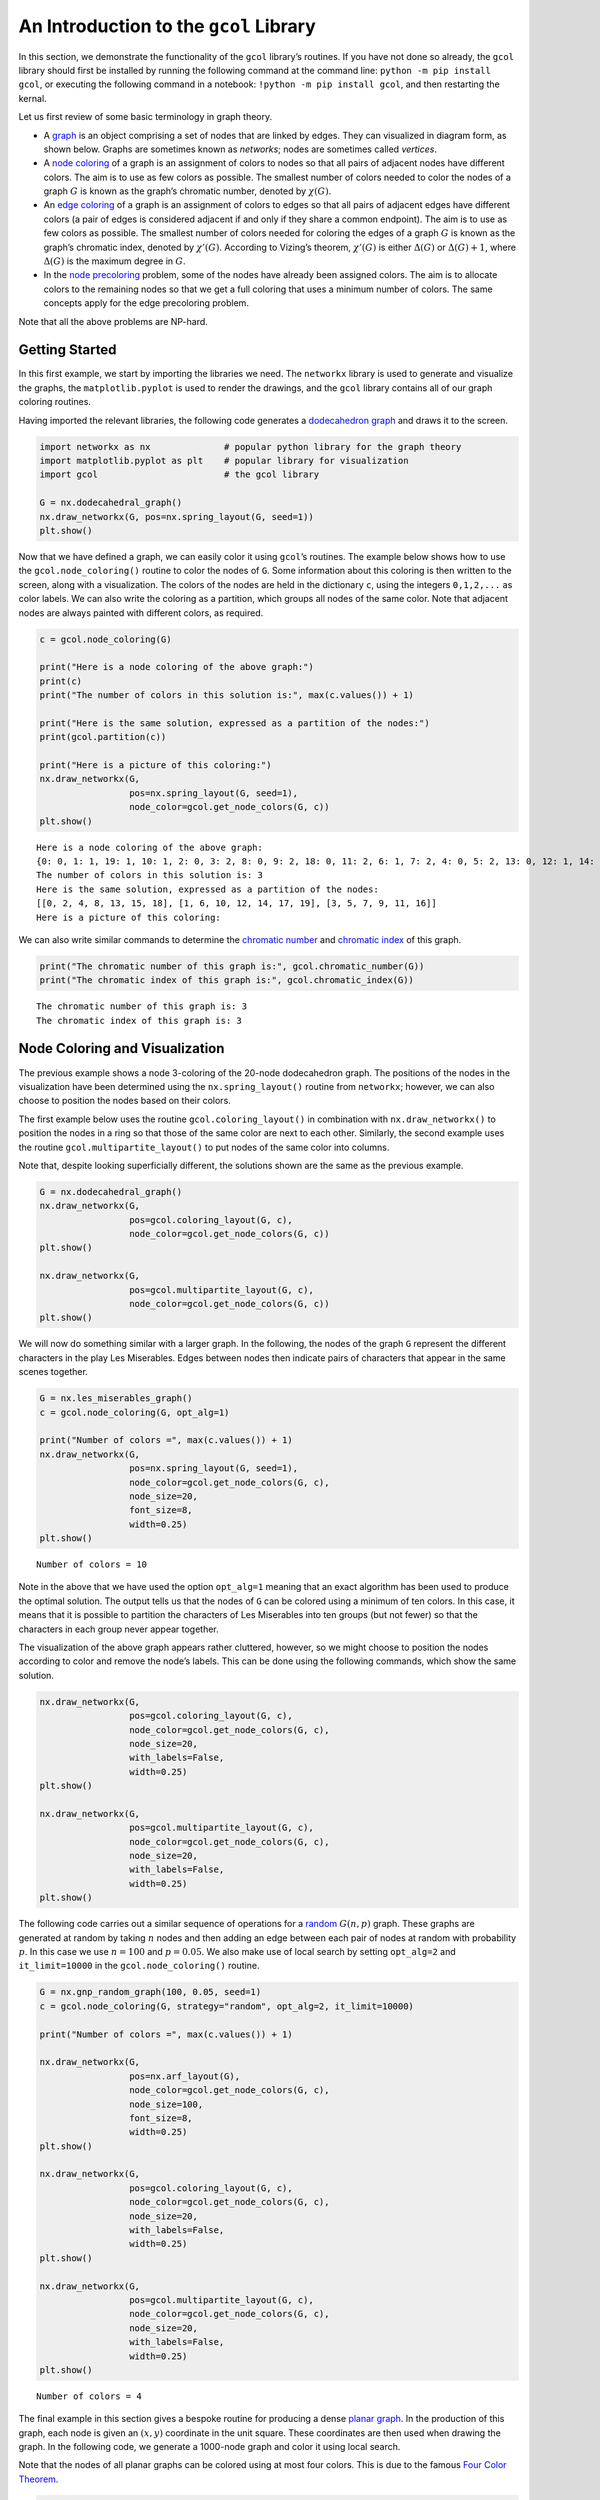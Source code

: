 An Introduction to the ``gcol`` Library
=======================================

In this section, we demonstrate the functionality of the ``gcol``
library’s routines. If you have
not done so already, the ``gcol`` library should first be installed by
running the following command at the command line: 
``python -m pip install gcol``,
or executing the following command in a notebook:
``!python -m pip install gcol``,
and then restarting the kernal.

Let us first review of some basic terminology in graph theory.

- A
  `graph <https://en.wikipedia.org/wiki/Graph_(discrete_mathematics)>`__
  is an object comprising a set of nodes that are linked by edges. They
  can visualized in diagram form, as shown below. Graphs are sometimes
  known as *networks*; nodes are sometimes called *vertices*.
- A `node coloring <https://en.wikipedia.org/wiki/Graph_coloring>`__ of
  a graph is an assignment of colors to nodes so that all pairs of
  adjacent nodes have different colors. The aim is to use as few colors
  as possible. The smallest number of colors needed to color the nodes
  of a graph :math:`G` is known as the graph’s chromatic number, denoted
  by :math:`\chi(G)`.
- An `edge coloring <https://en.wikipedia.org/wiki/Edge_coloring>`__ of
  a graph is an assignment of colors to edges so that all pairs of
  adjacent edges have different colors (a pair of edges is considered
  adjacent if and only if they share a common endpoint). The aim is to
  use as few colors as possible. The smallest number of colors needed
  for coloring the edges of a graph :math:`G` is known as the graph’s
  chromatic index, denoted by :math:`\chi'(G)`. According to Vizing’s
  theorem, :math:`\chi'(G)` is either :math:`\Delta(G)` or
  :math:`\Delta(G) + 1`, where :math:`\Delta(G)` is the maximum degree
  in :math:`G`.
- In the `node
  precoloring <https://en.wikipedia.org/wiki/Precoloring_extension>`__
  problem, some of the nodes have already been assigned colors. The aim
  is to allocate colors to the remaining nodes so that we get a full
  coloring that uses a minimum number of colors. The same concepts apply
  for the edge precoloring problem.

Note that all the above problems are NP-hard.

Getting Started
---------------

In this first example, we start by importing the libraries we need. The
``networkx`` library is used to generate and visualize the graphs, the
``matplotlib.pyplot`` is used to render the drawings, and the ``gcol``
library contains all of our graph coloring routines.

Having imported the relevant libraries, the following code generates a
`dodecahedron
graph <https://en.wikipedia.org/wiki/Regular_dodecahedron>`__ and draws
it to the screen.

.. code:: ipython3

    import networkx as nx              # popular python library for the graph theory
    import matplotlib.pyplot as plt    # popular library for visualization  
    import gcol                        # the gcol library
    
    G = nx.dodecahedral_graph()
    nx.draw_networkx(G, pos=nx.spring_layout(G, seed=1))
    plt.show()



.. image:: output_2_0.png


Now that we have defined a graph, we can easily color it using
``gcol``\ ’s routines. The example below shows how to use the
``gcol.node_coloring()`` routine to color the nodes of ``G``. Some
information about this coloring is then written to the screen, along
with a visualization. The colors of the nodes are held in the dictionary
``c``, using the integers ``0,1,2,...`` as color labels. We can also
write the coloring as a partition, which groups all nodes of the same
color. Note that adjacent nodes are always painted with different
colors, as required.

.. code:: ipython3

    c = gcol.node_coloring(G)
    
    print("Here is a node coloring of the above graph:")
    print(c)
    print("The number of colors in this solution is:", max(c.values()) + 1)
    
    print("Here is the same solution, expressed as a partition of the nodes:")
    print(gcol.partition(c))
    
    print("Here is a picture of this coloring:")
    nx.draw_networkx(G, 
                     pos=nx.spring_layout(G, seed=1), 
                     node_color=gcol.get_node_colors(G, c))
    plt.show()


.. parsed-literal::

    Here is a node coloring of the above graph:
    {0: 0, 1: 1, 19: 1, 10: 1, 2: 0, 3: 2, 8: 0, 9: 2, 18: 0, 11: 2, 6: 1, 7: 2, 4: 0, 5: 2, 13: 0, 12: 1, 14: 1, 15: 0, 16: 2, 17: 1}
    The number of colors in this solution is: 3
    Here is the same solution, expressed as a partition of the nodes:
    [[0, 2, 4, 8, 13, 15, 18], [1, 6, 10, 12, 14, 17, 19], [3, 5, 7, 9, 11, 16]]
    Here is a picture of this coloring:
    


.. image:: output_4_1.png


We can also write similar commands to determine the `chromatic
number <https://en.wikipedia.org/wiki/Graph_coloring>`__ and `chromatic
index <https://en.wikipedia.org/wiki/Edge_coloring>`__ of this graph.

.. code:: ipython3

    print("The chromatic number of this graph is:", gcol.chromatic_number(G))
    print("The chromatic index of this graph is:", gcol.chromatic_index(G))


.. parsed-literal::

    The chromatic number of this graph is: 3
    The chromatic index of this graph is: 3
    

Node Coloring and Visualization
-------------------------------

The previous example shows a node 3-coloring of the 20-node dodecahedron
graph. The positions of the nodes in the visualization have been
determined using the ``nx.spring_layout()`` routine from ``networkx``;
however, we can also choose to position the nodes based on their colors.

The first example below uses the routine ``gcol.coloring_layout()`` in
combination with ``nx.draw_networkx()`` to position the nodes in a ring
so that those of the same color are next to each other. Similarly, the
second example uses the routine ``gcol.multipartite_layout()`` to put
nodes of the same color into columns.

Note that, despite looking superficially different, the solutions shown
are the same as the previous example.

.. code:: ipython3

    G = nx.dodecahedral_graph()
    nx.draw_networkx(G, 
                     pos=gcol.coloring_layout(G, c), 
                     node_color=gcol.get_node_colors(G, c))
    plt.show()
    
    nx.draw_networkx(G, 
                     pos=gcol.multipartite_layout(G, c), 
                     node_color=gcol.get_node_colors(G, c))
    plt.show()



.. image:: output_8_0.png



.. image:: output_8_1.png


We will now do something similar with a larger graph. In the following,
the nodes of the graph ``G`` represent the different characters in the
play Les Miserables. Edges between nodes then indicate pairs of
characters that appear in the same scenes together.

.. code:: ipython3

    G = nx.les_miserables_graph()
    c = gcol.node_coloring(G, opt_alg=1)
    
    print("Number of colors =", max(c.values()) + 1)
    nx.draw_networkx(G, 
                     pos=nx.spring_layout(G, seed=1), 
                     node_color=gcol.get_node_colors(G, c), 
                     node_size=20, 
                     font_size=8, 
                     width=0.25)
    plt.show()


.. parsed-literal::

    Number of colors = 10
    


.. image:: output_10_1.png


Note in the above that we have used the option ``opt_alg=1`` meaning
that an exact algorithm has been used to produce the optimal solution.
The output tells us that the nodes of ``G`` can be colored using a
minimum of ten colors. In this case, it means that it is possible to
partition the characters of Les Miserables into ten groups (but not
fewer) so that the characters in each group never appear together.

The visualization of the above graph appears rather cluttered, however,
so we might choose to position the nodes according to color and remove
the node’s labels. This can be done using the following commands, which
show the same solution.

.. code:: ipython3

    nx.draw_networkx(G, 
                     pos=gcol.coloring_layout(G, c), 
                     node_color=gcol.get_node_colors(G, c), 
                     node_size=20, 
                     with_labels=False, 
                     width=0.25)
    plt.show()
    
    nx.draw_networkx(G, 
                     pos=gcol.multipartite_layout(G, c), 
                     node_color=gcol.get_node_colors(G, c), 
                     node_size=20, 
                     with_labels=False, 
                     width=0.25)
    plt.show()



.. image:: output_12_0.png



.. image:: output_12_1.png


The following code carries out a similar sequence of operations for a
`random <https://en.wikipedia.org/wiki/Erd%C5%91s%E2%80%93R%C3%A9nyi_model>`__
:math:`G(n,p)` graph. These graphs are generated at random by taking
:math:`n` nodes and then adding an edge between each pair of nodes at
random with probability :math:`p`. In this case we use :math:`n=100` and
:math:`p=0.05`. We also make use of local search by setting
``opt_alg=2`` and ``it_limit=10000`` in the ``gcol.node_coloring()``
routine.

.. code:: ipython3

    G = nx.gnp_random_graph(100, 0.05, seed=1)
    c = gcol.node_coloring(G, strategy="random", opt_alg=2, it_limit=10000)
    
    print("Number of colors =", max(c.values()) + 1)
    
    nx.draw_networkx(G, 
                     pos=nx.arf_layout(G), 
                     node_color=gcol.get_node_colors(G, c), 
                     node_size=100, 
                     font_size=8, 
                     width=0.25)
    plt.show()
    
    nx.draw_networkx(G, 
                     pos=gcol.coloring_layout(G, c), 
                     node_color=gcol.get_node_colors(G, c), 
                     node_size=20, 
                     with_labels=False, 
                     width=0.25)
    plt.show()
    
    nx.draw_networkx(G, 
                     pos=gcol.multipartite_layout(G, c), 
                     node_color=gcol.get_node_colors(G, c), 
                     node_size=20, 
                     with_labels=False, 
                     width=0.25)
    plt.show()


.. parsed-literal::

    Number of colors = 4
    


.. image:: output_14_1.png



.. image:: output_14_2.png



.. image:: output_14_3.png


The final example in this section gives a bespoke routine for producing
a dense `planar graph <https://en.wikipedia.org/wiki/Planar_graph>`__.
In the production of this graph, each node is given an :math:`(x,y)`
coordinate in the unit square. These coordinates are then used when
drawing the graph. In the following code, we generate a 1000-node graph
and color it using local search.

Note that the nodes of all planar graphs can be colored using at most
four colors. This is due to the famous `Four Color
Theorem <https://en.wikipedia.org/wiki/Four_color_theorem>`__.

.. code:: ipython3

    def make_planar_graph(n, seed=None):
        #Function for making a dense planar graph by placing nodes randomly into the unit square    
        import random
        from scipy.spatial import Delaunay
        random.seed(seed)
        P = [(random.random(), random.random()) for i in range(n)]
        T = Delaunay(P).simplices.copy()
        G = nx.Graph()
        for v in range(n):
            G.add_node(v, pos=(P[v][0], P[v][1]))
        for x, y, z in T:
            G.add_edges_from([(x, y), (x, z), (y, z)])
        return G
    
    G = make_planar_graph(1000, seed=1)
    c = gcol.node_coloring(G, opt_alg=2, it_limit=10000)
    print("Number of colors =", max(c.values()) + 1)
    nx.draw_networkx(G, 
                     pos=nx.get_node_attributes(G, "pos"), 
                     with_labels=False, 
                     node_size=10, 
                     node_color=gcol.get_node_colors(G, c), 
                     width=0.25)
    plt.show()


.. parsed-literal::

    Number of colors = 4
    


.. image:: output_16_1.png


Edge Coloring and Visualization
-------------------------------

The following example shows how we can use the ``gcol`` library to color
the edges of a graph. As we have discussed, in edge coloring the maximum
degree :math:`\Delta(G)` in the graph :math:`G` gives a lower bound on
the chromatic index :math:`\chi'(G)`. Since :math:`\Delta(G)=3` and an
edge-3-coloring has been determined, we can conclude that this is an
optimal solution.

.. code:: ipython3

    G = nx.dodecahedral_graph()
    c = gcol.edge_coloring(G)
    print("Here is the color of each edge:")
    print(c)
    
    print("Here is the same solution, expressed as a partition of the edges:")
    print(gcol.partition(c))
    
    print("Maximum degree   =", max(G.degree(v) for v in G))
    print("Number of colors =", max(c.values()) + 1)
    
    nx.draw_networkx(G, 
                     pos=nx.spring_layout(G, seed=1), 
                     edge_color=gcol.get_edge_colors(G, c), 
                     width=5)


.. parsed-literal::

    Here is the color of each edge:
    {(11, 12): 0, (11, 18): 1, (10, 11): 2, (12, 16): 1, (12, 13): 2, (18, 19): 0, (17, 18): 2, (16, 17): 0, (4, 17): 1, (15, 16): 2, (0, 10): 0, (9, 10): 1, (9, 13): 0, (8, 9): 2, (13, 14): 1, (14, 15): 0, (5, 15): 1, (7, 14): 2, (0, 19): 1, (3, 19): 2, (0, 1): 2, (3, 4): 0, (2, 3): 1, (1, 2): 0, (2, 6): 2, (5, 6): 0, (4, 5): 2, (1, 8): 1, (6, 7): 1, (7, 8): 0}
    Here is the same solution, expressed as a partition of the edges:
    [[(0, 10), (1, 2), (11, 12), (14, 15), (16, 17), (18, 19), (3, 4), (5, 6), (7, 8), (9, 13)], [(0, 19), (1, 8), (11, 18), (12, 16), (13, 14), (2, 3), (4, 17), (5, 15), (6, 7), (9, 10)], [(0, 1), (10, 11), (12, 13), (15, 16), (17, 18), (2, 6), (3, 19), (4, 5), (7, 14), (8, 9)]]
    Maximum degree   = 3
    Number of colors = 3
    


.. image:: output_18_1.png


Here is another example using a `complete
graph <https://en.wikipedia.org/wiki/Complete_graph>`__. Edge coloring
in complete graphs has applications in `sports league
scheduling <https://rhydlewis.eu/papers/sportsPaper.pdf>`__.

.. code:: ipython3

    G = nx.complete_graph(20)
    c = gcol.edge_coloring(G, opt_alg=1)
    print("Maximum degree   =", max(G.degree(v) for v in G))
    print("Number of colors =", max(c.values()) + 1)
    nx.draw_networkx(G, 
                     pos=nx.circular_layout(G), 
                     edge_color=gcol.get_edge_colors(G, c))


.. parsed-literal::

    Maximum degree   = 19
    Number of colors = 19
    


.. image:: output_20_1.png


Here is another example using the same 1000-node planar graph from
earlier.

.. code:: ipython3

    G = make_planar_graph(1000, seed=1)
    c = gcol.edge_coloring(G, opt_alg=2, it_limit=1000)
    print("Maximum degree   =", max(G.degree(v) for v in G))
    print("Number of colors =", max(c.values()) + 1)
    nx.draw_networkx(G, 
                     pos=nx.get_node_attributes(G, "pos"), 
                     with_labels=False, node_size=5, 
                     edge_color=gcol.get_edge_colors(G, c))


.. parsed-literal::

    Maximum degree   = 11
    Number of colors = 11
    


.. image:: output_22_1.png


Precoloring
-----------

As mentioned earlier, in the node precoloring problem some of the nodes
have already been assigned colors. The aim is to assign colors to the
remaining nodes so that we get a full coloring that uses a minimum
number of colors. In the example below, the dictionary ``P`` is used to
assign nodes 0, 1, 8, 9 and 10 to colors 0, 1, 2, 3, and 1,
respectively. This partial coloring is then shown, together with a
corresponding full coloring.

.. code:: ipython3

    G = nx.dodecahedral_graph()
    P = {0:0, 1:1, 8:2, 9:3, 10:1}
    nx.draw_networkx(G, 
                     pos=nx.spring_layout(G, seed=1), 
                     node_color=gcol.get_node_colors(G, P))
    plt.show()
    
    c = gcol.node_precoloring(G, P, strategy="random", opt_alg=2, it_limit=100)
    nx.draw_networkx(G, 
                     pos=nx.spring_layout(G, seed=1), 
                     node_color=gcol.get_node_colors(G, c))
    plt.show()



.. image:: output_24_0.png



.. image:: output_24_1.png


A similar process can also be followed for edge precoloring, which the
following demonstrates. Note that, when defining edges in the dictionary
``P`` the endpoints must be given in the order used by NetworkX. For
example, in the example below, using ``(1,0):0`` in ``P`` instead of
``(0,1):0`` will raise a ``ValueError``.

.. code:: ipython3

    G = nx.dodecahedral_graph()
    P = {(0, 1): 0, (7, 8): 1, (13, 14): 1, (11, 12): 2, (15, 16): 3}
    nx.draw_networkx(G, 
                     pos=nx.spring_layout(G, seed=1), 
                     edge_color=gcol.get_edge_colors(G, P), 
                     width=5)
    plt.show()
    
    c = gcol.edge_precoloring(G, P, strategy="random", opt_alg=2, it_limit=100)
    nx.draw_networkx(G, 
                     pos=nx.spring_layout(G, seed=1), 
                     edge_color=gcol.get_edge_colors(G, c), 
                     width=5)
    plt.show()



.. image:: output_26_0.png



.. image:: output_26_1.png


Node precoloring can also be used to solve `sudoku
puzzles <https://en.wikipedia.org/wiki/Sudoku>`__. The objective in
sudoku is to fill a :math:`d^2 \times d^2` grid with digits so that each
column, each row, and each of the :math:`d \times d` boxes contains all
of the digits from :math:`0` to :math:`d^2-1`. The puzzle comes with
some of the cells filled. The player then needs to fill the remaining
cells while satisfying the above constraints. Here is an example puzzle
using :math:`d=3` and the digits :math:`0,1,\ldots,8`. Blank cells are
marked by dots.

.. math::


   \begin{pmatrix}
   . & . & . & . & 5 & . & . & . & . \\ 
   . & . & 8 & . & 1 & . & . & . & . \\
   . & . & . & . & . & . & . & 1 & 2 \\ 
   . & 7 & . & . & . & 2 & . & . & . \\ 
   . & . & . & 6 & . & . & . & . & . \\ 
   . & 4 & . & . & . & 0 & . & 3 & . \\ 
   . & 5 & . & . & . & . & . & . & . \\ 
   . & . & . & . & 2 & . & 6 & . & . \\ 
   . & . & . & . & . & . & . & 2 & .
   \end{pmatrix}

Sudoku puzzles can be solved by first forming a `sudoku
graph <https://en.wikipedia.org/wiki/Sudoku_graph>`__, which uses a node
for each cell in the grid. Edges in this graph occur between all pairs
of nodes in the same column, row or box. Finally, we use the filled
cells in the puzzle to precolor the correct nodes. The puzzle is then
solved by coloring the remaining nodes using :math:`d^2` colors. The
following code shows how to solve the above puzzle

.. code:: ipython3

    # Function for laying out the nodes of a (d**2 x d**2)-node sudoku puzzle 
    def sudoku_layout(G, d):
        pos = {}
        u = 0
        for i in range(d**2):
            for j in range(d**2):
                pos[u]=(j,-i)
                u += 1
        return pos
    
    G = nx.sudoku_graph(3)
    P = {4:5, 11:8, 13:1, 25:1, 26:2, 28:7, 32:2, 39:6, 46:4, 50:0, 52:3, 55:5, 67:2, 69:6, 79:2}
    print("Here is the sudoku puzzle from above")
    nx.draw_networkx(G, 
                     pos=sudoku_layout(G, 3), 
                     node_color=gcol.get_node_colors(G, P))
    plt.show()
    
    c = gcol.node_precoloring(G, P, opt_alg=1)
    print("Here is its solution. Number of colors =", max(c.values()) + 1)
    nx.draw_networkx(G, 
                     pos=sudoku_layout(G, 3), 
                     node_color=gcol.get_node_colors(G, c))
    plt.show()


.. parsed-literal::

    Here is the sudoku puzzle from above
    


.. image:: output_28_1.png


.. parsed-literal::

    Here is its solution. Number of colors = 9
    


.. image:: output_28_3.png


:math:`k`-Coloring
------------------

The :math:`k`-coloring problem is a version of the graph coloring
problem where the desired number of colors :math:`k` is stated
beforehand by the user. For node coloring, if :math:`k<\chi(G)`, then no
solution is possible; for edge coloring, if :math:`k < \chi'(G)`, then
no solution is possible. Several variants of the :math:`k`-coloring
problem can be formulated, including equitable coloring and weighted
graph coloring, using both weighted and unweighted graphs. Examples are
considered below.

In this first example, we make use of ``gcol.node_k_coloring()`` method
to produce :math:`k`-colorings of a random :math:`G(1000,0.05)` graph
for :math:`k=6`, :math:`5`, and :math:`4`. (For values of :math:`k<4`,
solutions are not possible and a ``ValueError`` will be returned)

.. code:: ipython3

    G = nx.gnp_random_graph(100, 0.05, seed=1)
    
    print("Here is a node 6-coloring of G, ")
    c = gcol.node_k_coloring(G, 6, opt_alg=2, it_limit=1000)
    nx.draw_networkx(G, 
                     pos=nx.arf_layout(G), 
                     node_color=gcol.get_node_colors(G, c), 
                     node_size=100, 
                     font_size=8, 
                     width=0.25)
    plt.show()
    
    print("here is a node 5-coloring of G,")
    c = gcol.node_k_coloring(G, 5, opt_alg=2, it_limit=1000)
    nx.draw_networkx(G, 
                     pos=nx.arf_layout(G), 
                     node_color=gcol.get_node_colors(G, c), 
                     node_size=100, 
                     font_size=8, 
                     width=0.25)
    plt.show()
    
    print("and here is a node 4-coloring of G.")
    c = gcol.node_k_coloring(G, 4, opt_alg=2, it_limit=1000)
    nx.draw_networkx(G, 
                     pos=nx.arf_layout(G), 
                     node_color=gcol.get_node_colors(G, c), 
                     node_size=100, 
                     font_size=8, 
                     width=0.25)
    plt.show()


.. parsed-literal::

    Here is a node 6-coloring of G, 
    


.. image:: output_30_1.png


.. parsed-literal::

    here is a node 5-coloring of G,
    


.. image:: output_30_3.png


.. parsed-literal::

    and here is a node 4-coloring of G.
    


.. image:: output_30_5.png


The following shows a similar process for edge :math:`k`-coloring.

.. code:: ipython3

    G = nx.dodecahedral_graph()
    
    print("Here is an edge 5-coloring of G,")
    c = gcol.edge_k_coloring(G, 4)
    nx.draw_networkx(G, 
                     pos=nx.spring_layout(G, seed=1), 
                     edge_color=gcol.get_edge_colors(G, c), 
                     width=5)
    plt.show()
    
    print("here is an edge 4-coloring of G,")
    c = gcol.edge_k_coloring(G, 4)
    nx.draw_networkx(G, 
                     pos=nx.spring_layout(G, seed=1), 
                     edge_color=gcol.get_edge_colors(G, c), 
                     width=5)
    plt.show()
    
    print("and here is an edge 3-coloring of G.")
    c = gcol.edge_k_coloring(G, 3)
    nx.draw_networkx(G, 
                     pos=nx.spring_layout(G, seed=1), 
                     edge_color=gcol.get_edge_colors(G, c), 
                     width=5)
    plt.show()


.. parsed-literal::

    Here is an edge 5-coloring of G,
    


.. image:: output_32_1.png


.. parsed-literal::

    here is an edge 4-coloring of G,
    


.. image:: output_32_3.png


.. parsed-literal::

    and here is an edge 3-coloring of G.
    


.. image:: output_32_5.png


Equitable :math:`k`-coloring
~~~~~~~~~~~~~~~~~~~~~~~~~~~~

In the equitable node :math:`k`-coloring problem we are seeking an
assignment of colors to nodes so that no two adjacent nodes have the
same color, and the number of nodes per-color is as uniform as possible.
We can also choose to define positive weights on the nodes, in which
case we are seeking a proper coloring in which the sum of the node
weights in each color is as uniform as possible.

The following example determines an equitable node :math:`5`-coloring
for a random :math:`G(100,0.05)` graph.

.. code:: ipython3

    G = nx.gnp_random_graph(100, 0.05, seed=1)
    
    print("Here is an equitable node-5-coloring of G,")
    c = gcol.equitable_node_k_coloring(G, 5, opt_alg=2, it_limit=1000)
    nx.draw_networkx(G, 
                     pos=nx.arf_layout(G), 
                     node_color=gcol.get_node_colors(G, c), 
                     node_size=100, 
                     font_size=8, 
                     width=0.25)
    plt.show()
    P = gcol.partition(c)
    print("Largest color class has", max(len(j) for j in P), "nodes")
    print("Smallest color class has", min(len(j) for j in P), "nodes")


.. parsed-literal::

    Here is an equitable node-5-coloring of G,
    


.. image:: output_34_1.png


.. parsed-literal::

    Largest color class has 20 nodes
    Smallest color class has 20 nodes
    

The following example also determines an equitable node
:math:`5`-coloring for a random :math:`G(100,0.05)` graph. However, in
this case, all nodes have been assigned weights randomly chosen from the
set :math:`\{1,2,\ldots,10\}`. The figure displays the weight of each
node and the text gives the total weight of each color class.

.. code:: ipython3

    import random
    random.seed(1)
    
    H = nx.gnp_random_graph(100, 0.05, seed=1)
    G = nx.Graph()
    for u in H:
        G.add_node(u, weight=random.randint(1,10))
    for u,v in H.edges():
        G.add_edge(u, v)
    
    print("Here is an equitable node 5-coloring of the node-weighted graph G,")
    c = gcol.equitable_node_k_coloring(G, 5, weight="weight", opt_alg=2, it_limit=1000)
    
    labels = {u: G.nodes[u]['weight'] for u in G.nodes}
    nx.draw_networkx(G,
                     pos=nx.arf_layout(G), 
                     node_color=gcol.get_node_colors(G, c), 
                     node_size=100, 
                     font_size=8, 
                     width=0.25, 
                     labels=labels)
    plt.show()
    P = gcol.partition(c)
    for j in range(len(P)):
        Wj = sorted([G.nodes[v]["weight"] for v in P[j]])
        print("Weight of color class", j, "=", sum(Wj), Wj)


.. parsed-literal::

    Here is an equitable node 5-coloring of the node-weighted graph G,
    


.. image:: output_36_1.png


.. parsed-literal::

    Weight of color class 0 = 115 [1, 2, 2, 3, 4, 6, 7, 8, 8, 8, 8, 9, 9, 10, 10, 10, 10]
    Weight of color class 1 = 115 [1, 1, 2, 2, 3, 4, 4, 4, 4, 5, 7, 7, 7, 8, 9, 9, 9, 9, 10, 10]
    Weight of color class 2 = 114 [1, 1, 1, 1, 3, 4, 5, 5, 6, 6, 7, 7, 7, 7, 8, 9, 9, 9, 9, 9]
    Weight of color class 3 = 114 [1, 2, 2, 2, 3, 3, 4, 4, 4, 5, 6, 6, 7, 7, 8, 8, 8, 8, 8, 8, 10]
    Weight of color class 4 = 114 [1, 1, 1, 1, 2, 3, 4, 4, 4, 5, 5, 5, 6, 6, 7, 7, 7, 8, 9, 9, 9, 10]
    

The same process can also be followed to produce equitable edge
:math:`k`-colorings, as the following demonstrates. This uses an
edge-weighted graph as indicated.

.. code:: ipython3

    G = nx.dodecahedral_graph()
    for u, v in G.edges():
        G.add_edge(u, v, edgeweight=random.randint(1,5))
    
    print("Here is an equitable edge-3-coloring of the edge-weighted graph G,")
    c = gcol.equitable_edge_k_coloring(G, 3, weight="edgeweight", opt_alg=2, it_limit=1000)
    
    pos = nx.spring_layout(G, seed=1)
    nx.draw_networkx(G, pos=pos, edge_color=gcol.get_edge_colors(G, c), width=5)
    labels = nx.get_edge_attributes(G,'edgeweight')
    nx.draw_networkx_edge_labels(G, pos=pos, edge_labels=labels)
    plt.show()
    
    P = gcol.partition(c)
    for j in range(len(P)):
        Wj = sorted([G.edges[e]["edgeweight"] for e in P[j]])
        print("Weight of color class", j, "=", sum(Wj), Wj)


.. parsed-literal::

    Here is an equitable edge-3-coloring of the edge-weighted graph G,
    


.. image:: output_38_1.png


.. parsed-literal::

    Weight of color class 0 = 37 [1, 1, 2, 4, 4, 5, 5, 5, 5, 5]
    Weight of color class 1 = 38 [1, 3, 3, 4, 4, 4, 4, 5, 5, 5]
    Weight of color class 2 = 37 [2, 2, 3, 3, 3, 4, 5, 5, 5, 5]
    

Minimum Cost :math:`k`-Coloring
~~~~~~~~~~~~~~~~~~~~~~~~~~~~~~~

Sometimes we are seeking a node :math:`k`-coloring but are willing to
allow some nodes to remain uncolored. This is particularly useful when
using a value for :math:`k` that is less than the graph’s chromatic
number :math:`\chi(G)`. In such cases, we are seeking to minimize the
number of uncolored nodes, while ensuring that adjacent colored nodes
never have the same color. We might also choose to add positive weights
to the nodes, in which case we will seek to minimize the sum of the
weights of the uncolored nodes.

The following example creates a node-weighted random graph and then
produces a node 3-coloring solution using the routine
``gcol.min_cost_k_coloring()``. This solution has five uncolored nodes
with a total weight of six.

.. code:: ipython3

    H = nx.gnp_random_graph(100, 0.05, seed=1)
    G = nx.Graph()
    for u in H:
        G.add_node(u, weight=random.randint(1,10))
    for u,v in H.edges():
        G.add_edge(u, v)
    labels = {u: G.nodes[u]['weight'] for u in G} 
    
    c = gcol.min_cost_k_coloring(G, 3, weight="weight", weights_at="nodes", it_limit=1000)
    nx.draw_networkx(G, 
                     pos=nx.arf_layout(G), 
                     node_color=gcol.get_node_colors(G, c), 
                     node_size=100, 
                     font_size=8, 
                     width=0.25, 
                     labels=labels)
    plt.show()
    
    U = list(G.nodes[u]["weight"] for u in c if c[u] <= -1)
    print("Uncolored nodes have weights", sorted(U), "giving a total cost =", sum(U))



.. image:: output_40_0.png


.. parsed-literal::

    Uncolored nodes have weights [1, 1, 1, 1, 2] giving a total cost = 6
    

In a similar fashion, we may prefer a solution in which all nodes are
assigned to colors, but are willing to allow some clashes in a solution
(a clash occurs when the endpoints of an edge have the same color). The
aim is to now :math:`k`-color all nodes while minimizing the number of
clashes. Again, we might also choose to add positive weights to the
edges, in which case we will seek to minimize the sum of the weights of
the clashing edges.

The following example creates a small edge-weighted graph and then
produces a node 2-coloring using the routine
``gcol.min_cost_k_coloring()``. Six of the edges are causing a clash,
giving a total weight of 12.

.. code:: ipython3

    G = nx.dodecahedral_graph()
    for u, v in G.edges():
        G.add_edge(u, v, edgeweight=random.randint(1,5))
    
    c = gcol.min_cost_k_coloring(G, 2, weight="edgeweight", weights_at="edges", it_limit=1000)
    pos = nx.spring_layout(G, seed=1)
    nx.draw_networkx(G, pos=pos, node_color=gcol.get_node_colors(G, c))
    labels = nx.get_edge_attributes(G,'edgeweight')
    nx.draw_networkx_edge_labels(G, pos=pos, edge_labels=labels)
    plt.show()
    
    C = list( (u,v) for (u, v) in G.edges() if c[u]==c[v])
    print("The following edges are causing clashes", C, "giving a total cost of", sum(G[u][v]["edgeweight"] for (u, v) in C))



.. image:: output_42_0.png


.. parsed-literal::

    The following edges are causing clashes [(2, 3), (5, 15), (7, 8), (9, 10), (12, 16), (18, 19)] giving a total cost of 12
    

Kempe Chains
------------

Given a node coloring of a graph, a `Kempe
chain <https://en.wikipedia.org/wiki/Kempe_chain>`__ is a connected set
of nodes that alternate in color. Equivalently, it is a maximal
connected subgraph that contains nodes of at most two colors.
Interchanging the colors of the nodes in a Kempe chain creates a new
coloring that uses the same number of colors, or one fewer color.

The following example takes a coloring ``c`` of a graph ``G`` and
determines a Kempe using node 18 (which is yellow) and color 1 (green).
The resultant Kempe chain is therefore the connected component of yellow
and green nodes that contains node 18. The nodes in this chain are
stored in the set ``K``. A Kempe chain interchange is then performed,
which swaps the colors of the nodes in ``K``, leading to the second
solution below.

.. code:: ipython3

    G = nx.dodecahedral_graph()
    c = gcol.node_k_coloring(G, 4)
    nx.draw_networkx(G, 
                     pos=nx.spring_layout(G, seed=1), 
                     node_color=gcol.get_node_colors(G, c))
    plt.show()
    
    K = gcol.kempe_chain(G, c, 18, 1)
    print("Kempe Chain built from node-18 and color 1 =", K)
    
    #do a Kempe chain interchange
    col1 = c[18]
    col2 = 1
    for v in K:
        if c[v] == col1:
            c[v] = col2
        else:
            c[v] = col1
    
    print("Interchanging the colors of these nodes gives:")
    nx.draw_networkx(G, 
                     pos=nx.spring_layout(G, seed=1), 
                     node_color=gcol.get_node_colors(G, c))
    plt.show()



.. image:: output_44_0.png


.. parsed-literal::

    Kempe Chain built from node-18 and color 1 = {3, 4, 10, 11, 12, 17, 18}
    Interchanging the colors of these nodes gives:
    


.. image:: output_44_2.png


Independent Sets, Cliques and Coverings
---------------------------------------

In this final section we show how the algorithms of the ``gcol`` library
can be used to find (possibly approximate) solutions to the following
three NP-hard optimization problems.

- The *maximum independent set problem* involves determining the largest
  subset of nodes in a graph :math:`G` such that none of the nodes in
  this set are neighboring. The size of the largest independent set in
  :math:`G` is known as the *independence number*, denoted by
  :math:`\alpha(G)`.
- The *minimum node cover problem* involves determining the smallest
  subset of nodes in :math:`G` such that every edge in the graph has at
  least one endpoint from this set.
- The *maximum clique problem* involves determining the largest subset
  of nodes in :math:`G` such that every pair of nodes in this set is
  adjacent. The size of the largest clique in a graph :math:`G` is known
  as the *clique number*, denoted by :math:`\omega(G)`.

We can also define weights on the nodes, if desired. If these cases the
aims are to now maximize (or minimize) the sum of the weights of the
selected nodes.

The following example demonstrates how a large independent set of nodes
can be determined in the Les Miserables graph using the
``gcol.max_independent_set()`` method.

.. code:: ipython3

    G = nx.les_miserables_graph()
    S = gcol.max_independent_set(G, it_limit=10000)
    print("In the set of", len(G), "Les Miserables characters, there's a subset of", len(S), "characters who never meet.")
    nx.draw_networkx(G, 
                     nx.spring_layout(G, seed=1), 
                     node_color=gcol.get_set_colors(G, S), 
                     node_size=100, 
                     font_size=8, 
                     width=0.25)
    plt.show()


.. parsed-literal::

    In the set of 77 Les Miserables characters, there's a subset of 35 characters who never meet.
    


.. image:: output_46_1.png


In the above, the members of the independent set, whose size we have
tried to maximize, are shown in yellow. The set of grey nodes, whose
size has been minimized, gives us a node covering. Hence, we have
determined solutions to both problems.

Large cliques can also be found by using the
``gcol.max_independent_set()`` routine on the graph’s complement. A
demonstration of this is shown below.

.. code:: ipython3

    S = gcol.max_independent_set(nx.complement(G), it_limit=10000)
    print("In the set of", len(G), "Les Miserables characters, there's a subset of", len(S), "characters who form a clique. These are", S)
    nx.draw_networkx(G, 
                     nx.spring_layout(G, seed=1), 
                     node_color=gcol.get_set_colors(G, S), 
                     node_size=100, 
                     font_size=8, 
                     width=0.25)
    plt.show()
    nx.draw_networkx(G, 
                     nx.arf_layout(G), 
                     node_color=gcol.get_set_colors(G, S), 
                     node_size=100, 
                     font_size=8,
                     width=0.25)
    plt.show()


.. parsed-literal::

    In the set of 77 Les Miserables characters, there's a subset of 10 characters who form a clique. These are ['Combeferre', 'Feuilly', 'Mabeuf', 'Bahorel', 'Joly', 'Courfeyrac', 'Bossuet', 'Enjolras', 'Marius', 'Gavroche']
    


.. image:: output_48_1.png



.. image:: output_48_2.png

